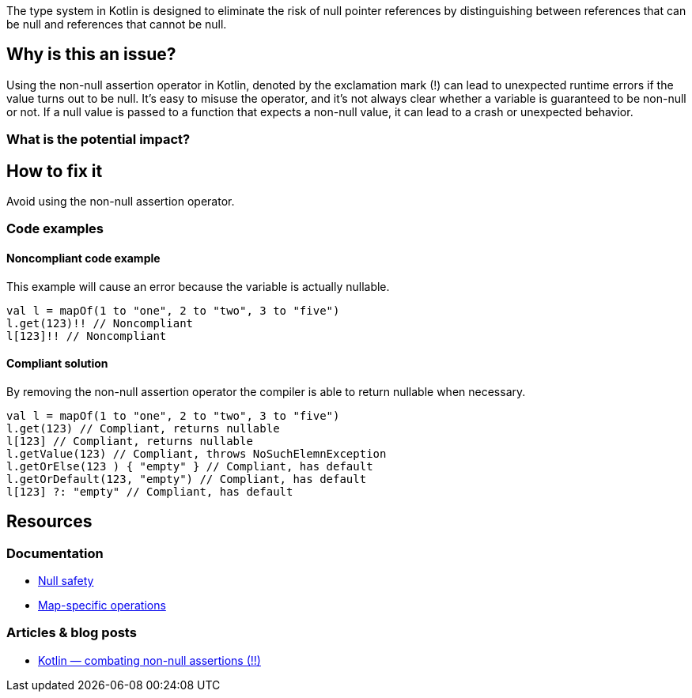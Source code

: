 The type system in Kotlin is designed to eliminate the risk of null pointer references by distinguishing between references that can be null and references that cannot be null. 

== Why is this an issue?

Using the non-null assertion operator in Kotlin, denoted by the exclamation mark (!) can lead to unexpected runtime errors if the value turns out to be null. It's easy to misuse the operator, and it's not always clear whether a variable is guaranteed to be non-null or not. If a null value is passed to a function that expects a non-null value, it can lead to a crash or unexpected behavior.

=== What is the potential impact?

== How to fix it

Avoid using the non-null assertion operator.

=== Code examples

==== Noncompliant code example

This example will cause an error because the variable is actually nullable. 

[source,kotlin]
----
val l = mapOf(1 to "one", 2 to "two", 3 to "five")
l.get(123)!! // Noncompliant
l[123]!! // Noncompliant
----

==== Compliant solution

By removing the non-null assertion operator the compiler is able to return nullable when necessary.

[source,kotlin]
----
val l = mapOf(1 to "one", 2 to "two", 3 to "five")
l.get(123) // Compliant, returns nullable
l[123] // Compliant, returns nullable
l.getValue(123) // Compliant, throws NoSuchElemnException
l.getOrElse(123 ) { "empty" } // Compliant, has default
l.getOrDefault(123, "empty") // Compliant, has default
l[123] ?: "empty" // Compliant, has default
----

== Resources

=== Documentation

* https://kotlinlang.org/docs/null-safety.html[Null safety]
* https://kotlinlang.org/docs/map-operations.html[Map-specific operations]

=== Articles & blog posts

* https://medium.com/@igorwojda/kotlin-combating-non-null-assertions-5282d7b97205[Kotlin — combating non-null assertions (!!)]
